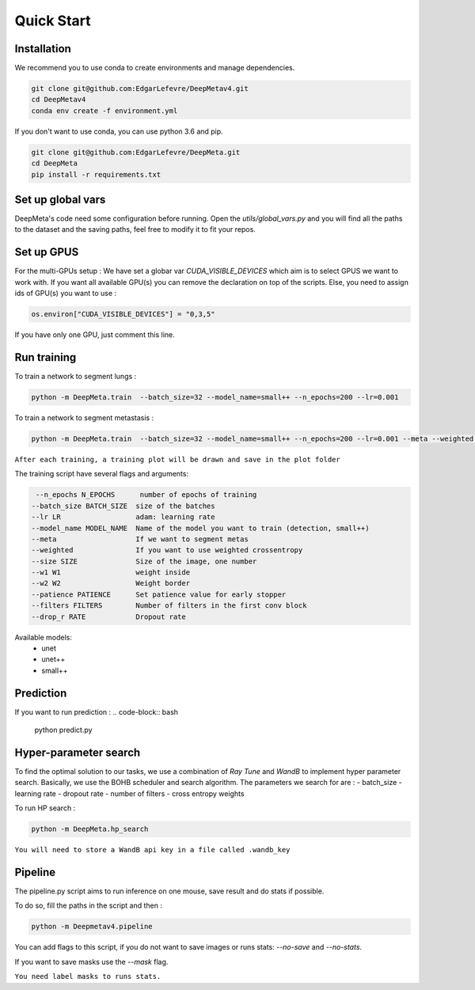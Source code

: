 Quick Start
================

Installation
-------------

We recommend you to use conda to create environments and manage dependencies.

.. code-block:: bash

   git clone git@github.com:EdgarLefevre/DeepMetav4.git
   cd DeepMetav4
   conda env create -f environment.yml

If you don't want to use conda, you can use python 3.6 and pip.

.. code-block:: bash

   git clone git@github.com:EdgarLefevre/DeepMeta.git
   cd DeepMeta
   pip install -r requirements.txt

Set up global vars
------------------

DeepMeta's code need some configuration before running.
Open the *utils/global_vars.py* and you will find all the paths to the dataset and the saving paths,
feel free to modify it to fit your repos.

Set up GPUS
------------

For the multi-GPUs setup :
We have set a globar var *CUDA_VISIBLE_DEVICES* which aim is to select GPUS we want to work with.
If you want all available GPU(s) you can remove the declaration on top of the scripts.
Else, you need to assign ids of GPU(s) you want to use :

.. code-block:: python

   os.environ["CUDA_VISIBLE_DEVICES"] = "0,3,5"

If you have only one GPU, just comment this line.

Run training
------------
To train a network to segment lungs :

.. code-block:: bash

   python -m DeepMeta.train  --batch_size=32 --model_name=small++ --n_epochs=200 --lr=0.001

To train a network to segment metastasis :

.. code-block:: bash

   python -m DeepMeta.train  --batch_size=32 --model_name=small++ --n_epochs=200 --lr=0.001 --meta --weighted --w1=10 --w2=20

``After each training, a training plot will be drawn and save in the plot folder``

The training script have several flags and arguments:

.. code-block:: text

   --n_epochs N_EPOCHS      number of epochs of training
  --batch_size BATCH_SIZE  size of the batches
  --lr LR                  adam: learning rate
  --model_name MODEL_NAME  Name of the model you want to train (detection, small++)
  --meta                   If we want to segment metas
  --weighted               If you want to use weighted crossentropy
  --size SIZE              Size of the image, one number
  --w1 W1                  weight inside
  --w2 W2                  Weight border
  --patience PATIENCE      Set patience value for early stopper
  --filters FILTERS        Number of filters in the first conv block
  --drop_r RATE            Dropout rate

Available models:
   - unet
   - unet++
   - small++

Prediction
--------------

If you want to run prediction :
.. code-block:: bash

   python predict.py

Hyper-parameter search
--------------------

To find the optimal solution to our tasks, we use a combination of *Ray Tune* and *WandB* to implement hyper parameter
search. Basically, we use the BOHB scheduler and search algorithm. The parameters we search for are :
- batch_size
- learning rate
- dropout rate
- number of filters
- cross entropy weights

To run HP search :

.. code-block:: bash

   python -m DeepMeta.hp_search

``You will need to store a WandB api key in a file called .wandb_key``

Pipeline
--------

The pipeline.py script aims to run inference on one mouse, save result and do stats if possible.

To do so, fill the paths in the script and then :

.. code-block:: bash

   python -m Deepmetav4.pipeline


You can add flags to this script, if you do not want to save images or runs stats: *--no-save* and *--no-stats*.

If you want to save masks use the *--mask* flag.

``You need label masks to runs stats.``

